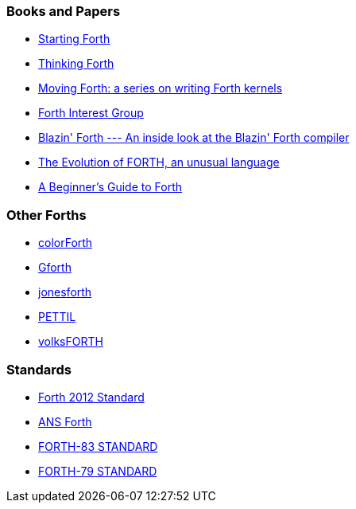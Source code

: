 === Books and Papers
- https://www.forth.com/starting-forth/[Starting Forth]
- http://thinking-forth.sourceforge.net/[Thinking Forth]
- https://www.bradrodriguez.com/papers/[Moving Forth: a series on writing Forth kernels]
- http://forth.org/[Forth Interest Group]
- https://archive.org/details/transactor-magazines-v7-i05/page/n59/mode/2up[Blazin' Forth --- An inside look at the Blazin' Forth compiler]
- https://www.drdobbs.com/architecture-and-design/the-evolution-of-forth-an-unusual-langua/228700557[The Evolution of FORTH, an unusual language]
- https://galileo.phys.virginia.edu/classes/551.jvn.fall01/primer.htm[A Beginner's Guide to Forth]

=== Other Forths
- https://colorforth.github.io/[colorForth]
- https://gforth.org/[Gforth]
- https://github.com/nornagon/jonesforth[jonesforth]
- https://github.com/chitselb/pettil[PETTIL]
- https://github.com/forth-ev/VolksForth[volksFORTH]

=== Standards
- https://forth-standard.org/[Forth 2012 Standard]
- https://www.taygeta.com/forth/dpans.html[ANS Forth]
- http://forth.sourceforge.net/standard/fst83/[FORTH-83 STANDARD]
- https://atariwiki.org/wiki/attach/Forth79/Forth-79-OCR.pdf[FORTH-79 STANDARD]
